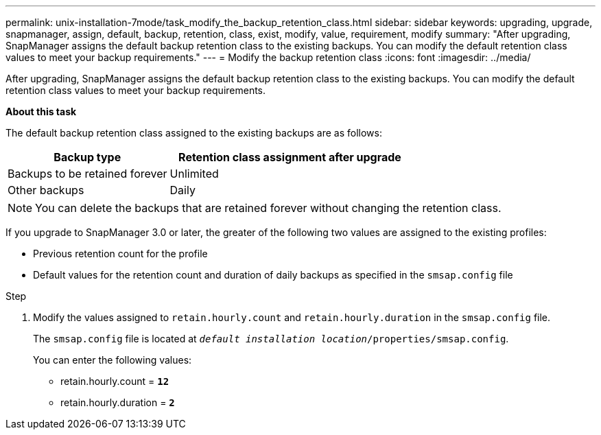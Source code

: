 ---
permalink: unix-installation-7mode/task_modify_the_backup_retention_class.html
sidebar: sidebar
keywords: upgrading, upgrade, snapmanager, assign, default, backup, retention, class, exist, modify, value, requirement, modify
summary: "After upgrading, SnapManager assigns the default backup retention class to the existing backups. You can modify the default retention class values to meet your backup requirements."
---
= Modify the backup retention class
:icons: font
:imagesdir: ../media/

[.lead]
After upgrading, SnapManager assigns the default backup retention class to the existing backups. You can modify the default retention class values to meet your backup requirements.

*About this task*

The default backup retention class assigned to the existing backups are as follows:

[cols="2a,3a",options="header"]
|===
| Backup type| Retention class assignment after upgrade
a|
Backups to be retained forever
a|
Unlimited
a|
Other backups
a|
Daily
|===

NOTE: You can delete the backups that are retained forever without changing the retention class.

If you upgrade to SnapManager 3.0 or later, the greater of the following two values are assigned to the existing profiles:

* Previous retention count for the profile
* Default values for the retention count and duration of daily backups as specified in the `smsap.config` file

.Step

. Modify the values assigned to `retain.hourly.count` and `retain.hourly.duration` in the `smsap.config` file.
+
The `smsap.config` file is located at `_default installation location_/properties/smsap.config`.
+
You can enter the following values:

 ** retain.hourly.count = `*12*`
 ** retain.hourly.duration = `*2*`
